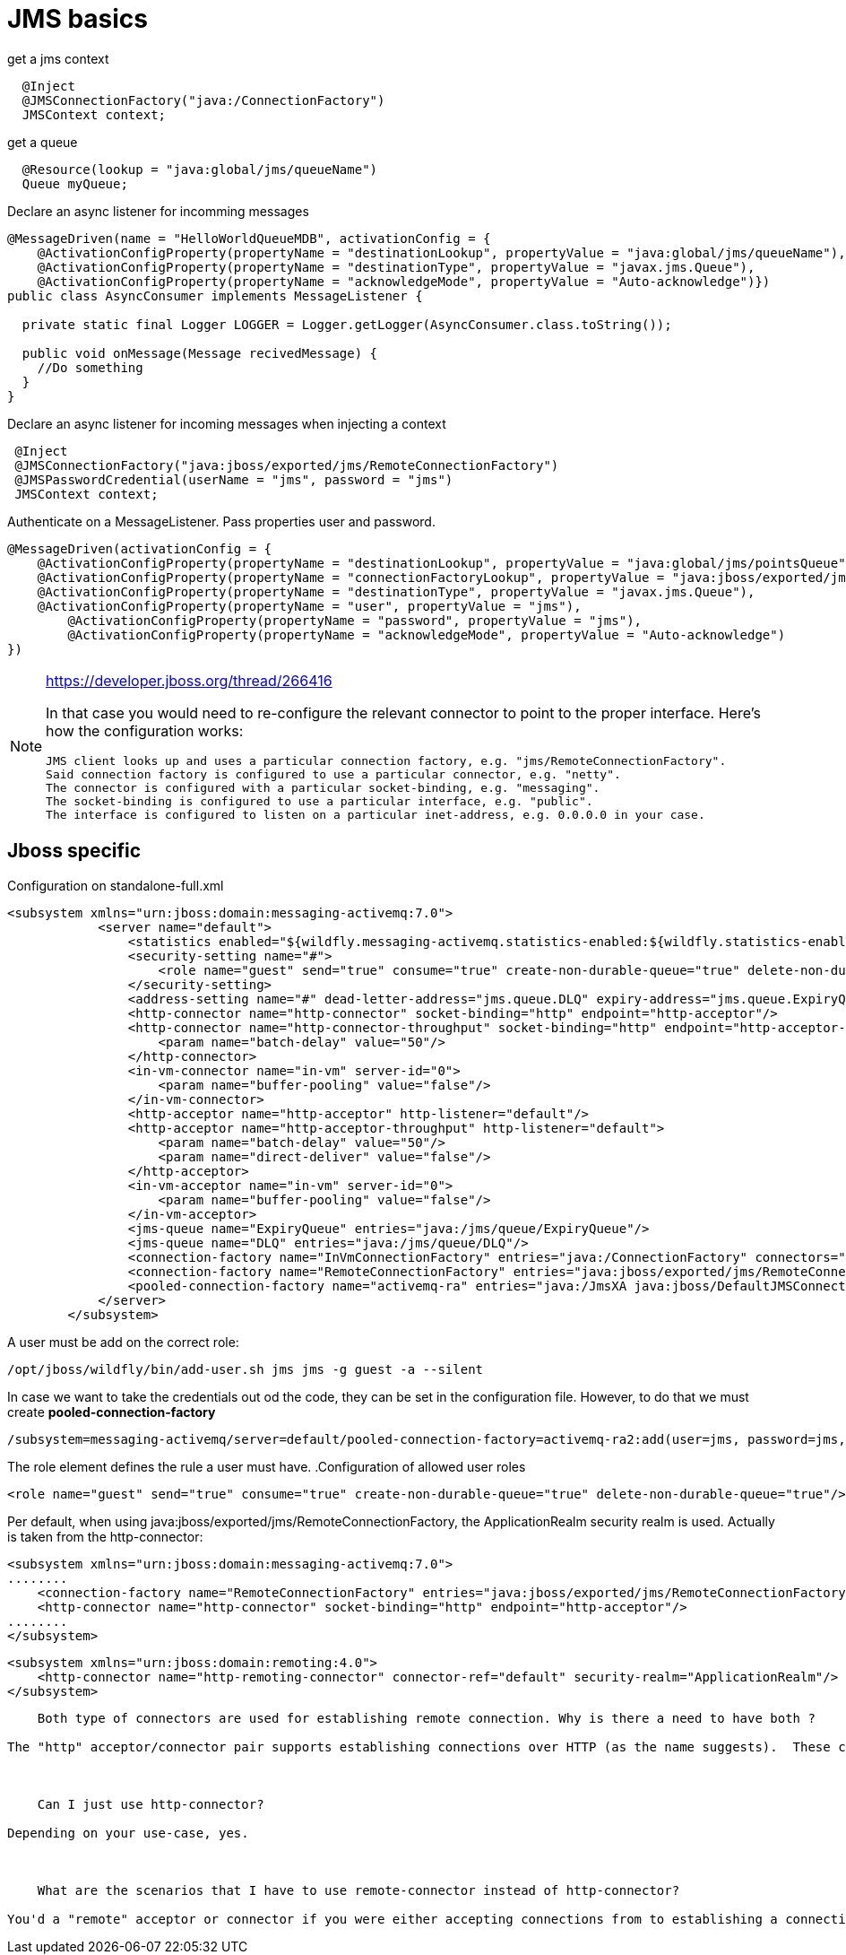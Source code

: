 = JMS basics
:source-highlighter: coderay

[source,java]
.get a jms context
----
  @Inject
  @JMSConnectionFactory("java:/ConnectionFactory")
  JMSContext context;
----

[source,java]
//TODO: look how jndi name should look like on jboss
.get a queue
----
  @Resource(lookup = "java:global/jms/queueName")
  Queue myQueue;
----

[source,java]
.Declare an async listener for incomming messages
----
@MessageDriven(name = "HelloWorldQueueMDB", activationConfig = {
    @ActivationConfigProperty(propertyName = "destinationLookup", propertyValue = "java:global/jms/queueName"),
    @ActivationConfigProperty(propertyName = "destinationType", propertyValue = "javax.jms.Queue"),
    @ActivationConfigProperty(propertyName = "acknowledgeMode", propertyValue = "Auto-acknowledge")})
public class AsyncConsumer implements MessageListener {

  private static final Logger LOGGER = Logger.getLogger(AsyncConsumer.class.toString());

  public void onMessage(Message recivedMessage) {
    //Do something
  }
}
----

[source,java]
.Declare an async listener for incoming messages when injecting a context
----
 @Inject
 @JMSConnectionFactory("java:jboss/exported/jms/RemoteConnectionFactory")
 @JMSPasswordCredential(userName = "jms", password = "jms")
 JMSContext context;
----

[source,java]
.Authenticate on a MessageListener. Pass properties user and password.
----
@MessageDriven(activationConfig = {
    @ActivationConfigProperty(propertyName = "destinationLookup", propertyValue = "java:global/jms/pointsQueue"),
    @ActivationConfigProperty(propertyName = "connectionFactoryLookup", propertyValue = "java:jboss/exported/jms/RemoteConnectionFactory"),
    @ActivationConfigProperty(propertyName = "destinationType", propertyValue = "javax.jms.Queue"),
    @ActivationConfigProperty(propertyName = "user", propertyValue = "jms"),
        @ActivationConfigProperty(propertyName = "password", propertyValue = "jms"),
        @ActivationConfigProperty(propertyName = "acknowledgeMode", propertyValue = "Auto-acknowledge")
})
----

[NOTE]
====
https://developer.jboss.org/thread/266416

In that case you would need to re-configure the relevant connector to point to the proper interface.  Here's how the configuration works:

    JMS client looks up and uses a particular connection factory, e.g. "jms/RemoteConnectionFactory".
    Said connection factory is configured to use a particular connector, e.g. "netty".
    The connector is configured with a particular socket-binding, e.g. "messaging".
    The socket-binding is configured to use a particular interface, e.g. "public".
    The interface is configured to listen on a particular inet-address, e.g. 0.0.0.0 in your case.
====


== Jboss specific
.Configuration on standalone-full.xml
[source,xml]
----
<subsystem xmlns="urn:jboss:domain:messaging-activemq:7.0">
            <server name="default">
                <statistics enabled="${wildfly.messaging-activemq.statistics-enabled:${wildfly.statistics-enabled:false}}"/>
                <security-setting name="#">
                    <role name="guest" send="true" consume="true" create-non-durable-queue="true" delete-non-durable-queue="true"/>
                </security-setting>
                <address-setting name="#" dead-letter-address="jms.queue.DLQ" expiry-address="jms.queue.ExpiryQueue" max-size-bytes="10485760" page-size-bytes="2097152" message-counter-history-day-limit="10"/>
                <http-connector name="http-connector" socket-binding="http" endpoint="http-acceptor"/>
                <http-connector name="http-connector-throughput" socket-binding="http" endpoint="http-acceptor-throughput">
                    <param name="batch-delay" value="50"/>
                </http-connector>
                <in-vm-connector name="in-vm" server-id="0">
                    <param name="buffer-pooling" value="false"/>
                </in-vm-connector>
                <http-acceptor name="http-acceptor" http-listener="default"/>
                <http-acceptor name="http-acceptor-throughput" http-listener="default">
                    <param name="batch-delay" value="50"/>
                    <param name="direct-deliver" value="false"/>
                </http-acceptor>
                <in-vm-acceptor name="in-vm" server-id="0">
                    <param name="buffer-pooling" value="false"/>
                </in-vm-acceptor>
                <jms-queue name="ExpiryQueue" entries="java:/jms/queue/ExpiryQueue"/>
                <jms-queue name="DLQ" entries="java:/jms/queue/DLQ"/>
                <connection-factory name="InVmConnectionFactory" entries="java:/ConnectionFactory" connectors="in-vm"/>
                <connection-factory name="RemoteConnectionFactory" entries="java:jboss/exported/jms/RemoteConnectionFactory" connectors="http-connector"/>
                <pooled-connection-factory name="activemq-ra" entries="java:/JmsXA java:jboss/DefaultJMSConnectionFactory" connectors="in-vm" transaction="xa"/>
            </server>
        </subsystem>
----

A user must be add on the correct role:
[source]
----
/opt/jboss/wildfly/bin/add-user.sh jms jms -g guest -a --silent
----

In case we want to take the credentials out od the code, they can be set in the configuration file. However, to do that we must create *pooled-connection-factory*

[source]
----
/subsystem=messaging-activemq/server=default/pooled-connection-factory=activemq-ra2:add(user=jms, password=jms, connectors=[http-connector], ha=true, block-on-acknowledge=true, reconnect-attempts=-1, transaction=xa, entries=[java:/JmsXA2 java:jboss/DefaultJMSConnectionFactory2])
----

The role element defines the rule a user must have.
.Configuration of allowed user roles

[source,xml]
----
<role name="guest" send="true" consume="true" create-non-durable-queue="true" delete-non-durable-queue="true"/>
----
Per default, when using java:jboss/exported/jms/RemoteConnectionFactory, the ApplicationRealm security realm is used. Actually is taken from the http-connector:
[source,xml]
----
<subsystem xmlns="urn:jboss:domain:messaging-activemq:7.0">
........
    <connection-factory name="RemoteConnectionFactory" entries="java:jboss/exported/jms/RemoteConnectionFactory" connectors="http-connector"/>
    <http-connector name="http-connector" socket-binding="http" endpoint="http-acceptor"/>
........
</subsystem>
----

[source,xml]
----
<subsystem xmlns="urn:jboss:domain:remoting:4.0">
    <http-connector name="http-remoting-connector" connector-ref="default" security-realm="ApplicationRealm"/>
</subsystem>
----

----


    Both type of connectors are used for establishing remote connection. Why is there a need to have both ?

The "http" acceptor/connector pair supports establishing connections over HTTP (as the name suggests).  These connections are then upgraded to "normal" TCP connections using the Artemis core protocol.  This upgrade functionality allows the application server to listen to just a single port (i.e. the HTTP port) and service lots of different kinds of protocols and connections.  The "remote" acceptor/connection pair doesn't support this HTTP upgrade functionality.



    Can I just use http-connector?

Depending on your use-case, yes.



    What are the scenarios that I have to use remote-connector instead of http-connector?

You'd a "remote" acceptor or connector if you were either accepting connections from to establishing a connection to a server that didn't support the HTTP upgrade functionality provided by the "http" acceptor/connector pair.  For example, if you were connecting to a standalone instance of Artemis you'd use a remote-connector or if you were accepting a connection from a legacy HornetQ client you'd use a remote-acceptor.
----